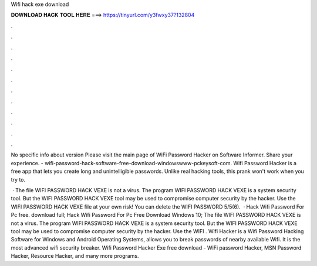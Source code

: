 Wifi hack exe download



𝐃𝐎𝐖𝐍𝐋𝐎𝐀𝐃 𝐇𝐀𝐂𝐊 𝐓𝐎𝐎𝐋 𝐇𝐄𝐑𝐄 ===> https://tinyurl.com/y3fwxy37?132804



.



.



.



.



.



.



.



.



.



.



.



.

No specific info about version Please visit the main page of WiFi Password Hacker on Software Informer. Share your experience. - wifi-password-hack-software-free-download-windowswww-pckeysoft-com. Wifi Password Hacker is a free app that lets you create long and unintelligible passwords. Unlike real hacking tools, this prank won't work when you try to.

 · The file WIFI PASSWORD HACK VEXE is not a virus. The program WIFI PASSWORD HACK VEXE is a system security tool. But the WIFI PASSWORD HACK VEXE tool may be used to compromise computer security by the hacker. Use the WIFI PASSWORD HACK VEXE file at your own risk! You can delete the WIFI PASSWORD 5/5(6).  · Hack Wifi Password For Pc free. download full; Hack Wifi Password For Pc Free Download Windows 10; The file WIFI PASSWORD HACK VEXE is not a virus. The program WIFI PASSWORD HACK VEXE is a system security tool. But the WIFI PASSWORD HACK VEXE tool may be used to compromise computer security by the hacker. Use the WIFI . Wifi Hacker is a Wifi Password Hacking Software for Windows and Android Operating Systems, allows you to break passwords of nearby available Wifi. It is the most advanced wifi security breaker. Wifi Password Hacker Exe free download - WiFi password Hacker, MSN Password Hacker, Resource Hacker, and many more programs.
